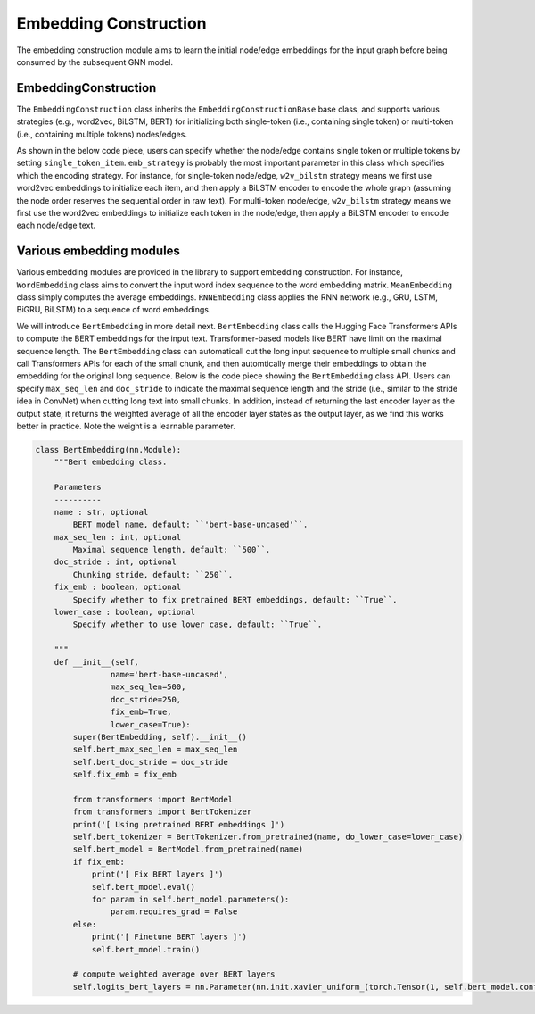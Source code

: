 .. _guide-embedding_construction:

Embedding Construction
===========


The embedding construction module aims to learn the initial node/edge embeddings for the input graph
before being consumed by the subsequent GNN model.



EmbeddingConstruction
--------------------------------------


The ``EmbeddingConstruction`` class inherits the ``EmbeddingConstructionBase`` base class, and supports
various strategies (e.g., word2vec, BiLSTM, BERT) for initializing both single-token (i.e., containing single token)
or multi-token (i.e., containing multiple tokens) nodes/edges.

As shown in the below code piece,
users can specify whether the node/edge contains single token or multiple tokens by setting ``single_token_item``.
``emb_strategy`` is probably the most important parameter in this class which specifies which the encoding
strategy. For instance, for single-token node/edge, ``w2v_bilstm`` strategy means we first use word2vec embeddings
to initialize each item, and then apply a BiLSTM encoder to encode the whole graph (assuming the node order reserves
the sequential order in raw text).
For multi-token node/edge, ``w2v_bilstm`` strategy means we first use the word2vec embeddings to initialize
each token in the node/edge, then apply a BiLSTM encoder to encode each node/edge text.



.. code-block:: python
    class EmbeddingConstruction(EmbeddingConstructionBase):
        """Initial graph embedding construction class.

        Parameters
        ----------
        word_vocab : Vocab
            The word vocabulary.
        single_token_item : bool
            Specify whether the item (i.e., node or edge) contains single token or multiple tokens.
        emb_strategy : str
            Specify the embedding construction strategy including the following options:
                - 'w2v': use word2vec embeddings.
                - 'w2v_bilstm': use word2vec embeddings, and apply BiLSTM encoders.
                - 'w2v_bigru': use word2vec embeddings, and apply BiGRU encoders.
                - 'bert': use BERT embeddings.
                - 'bert_bilstm': use BERT embeddings, and apply BiLSTM encoders.
                - 'bert_bigru': use BERT embeddings, and apply BiGRU encoders.
                - 'w2v_bert': use word2vec and BERT embeddings.
                - 'w2v_bert_bilstm': use word2vec and BERT embeddings, and apply BiLSTM encoders.
                - 'w2v_bert_bigru': use word2vec and BERT embeddings, and apply BiGRU encoders.
        hidden_size : int, optional
            The hidden size of RNN layer, default: ``None``.
        num_rnn_layers : int, optional
            The number of RNN layers, default: ``1``.
        fix_word_emb : boolean, optional
            Specify whether to fix pretrained word embeddings, default: ``True``.
        fix_bert_emb : boolean, optional
            Specify whether to fix pretrained BERT embeddings, default: ``True``.
        bert_model_name : str, optional
            Specify the BERT model name, default: ``'bert-base-uncased'``.
        bert_lower_case : bool, optional
            Specify whether to lower case the input text for BERT embeddings, default: ``True``.
        word_dropout : float, optional
            Dropout ratio for word embedding, default: ``None``.
        rnn_dropout : float, optional
            Dropout ratio for RNN embedding, default: ``None``.

        Note
        ----------
            word_emb_type : str or list of str
                Specify pretrained word embedding types including "w2v", "node_edge_bert", or "seq_bert".
            node_edge_emb_strategy : str
                Specify node/edge embedding strategies including "mean", "bilstm" and "bigru".
            seq_info_encode_strategy : str
                Specify strategies of encoding sequential information in raw text
                data including "none", "bilstm" and "bigru". You might
                want to do this in some situations, e.g., when all the nodes are single
                tokens extracted from the raw text.

            1) single-token node (i.e., single_token_item=`True`):
                a) 'w2v', 'bert', 'w2v_bert'
                b) node_edge_emb_strategy: 'mean'
                c) seq_info_encode_strategy: 'none', 'bilstm', 'bigru'
                emb_strategy: 'w2v', 'w2v_bilstm', 'w2v_bigru',
                'bert', 'bert_bilstm', 'bert_bigru',
                'w2v_bert', 'w2v_bert_bilstm', 'w2v_bert_bigru'

            2) multi-token node (i.e., single_token_item=`False`):
                a) 'w2v', 'bert', 'w2v_bert'
                b) node_edge_emb_strategy: 'mean', 'bilstm', 'bigru'
                c) seq_info_encode_strategy: 'none'
                emb_strategy: ('w2v', 'w2v_bilstm', 'w2v_bigru',
                'bert', 'bert_bilstm', 'bert_bigru',
                'w2v_bert', 'w2v_bert_bilstm', 'w2v_bert_bigru')
        """
    def __init__(self,
                    word_vocab,
                    single_token_item,
                    emb_strategy='w2v_bilstm',
                    hidden_size=None,
                    num_rnn_layers=1,
                    fix_word_emb=True,
                    fix_bert_emb=True,
                    bert_model_name='bert-base-uncased',
                    bert_lower_case=True,
                    word_dropout=None,
                    bert_dropout=None,
                    rnn_dropout=None):
        super(EmbeddingConstruction, self).__init__()
        self.word_dropout = word_dropout
        self.bert_dropout = bert_dropout
        self.rnn_dropout = rnn_dropout
        self.single_token_item = single_token_item

        assert emb_strategy in ('w2v', 'w2v_bilstm', 'w2v_bigru',
                        'bert', 'bert_bilstm', 'bert_bigru',
                        'w2v_bert', 'w2v_bert_bilstm', 'w2v_bert_bigru'),\
            "emb_strategy must be one of ('w2v', 'w2v_bilstm', 'w2v_bigru', 'bert', 'bert_bilstm', 'bert_bigru', 'w2v_bert', 'w2v_bert_bilstm', 'w2v_bert_bigru')"

        word_emb_type = set()
        if single_token_item:
            node_edge_emb_strategy = None
            if 'w2v' in emb_strategy:
                word_emb_type.add('w2v')

            if 'bert' in emb_strategy:
                word_emb_type.add('seq_bert')

            if 'bilstm' in emb_strategy:
                seq_info_encode_strategy = 'bilstm'
            elif 'bigru' in emb_strategy:
                seq_info_encode_strategy = 'bigru'
            else:
                seq_info_encode_strategy = 'none'
        else:
            seq_info_encode_strategy = 'none'
            if 'w2v' in emb_strategy:
                word_emb_type.add('w2v')

            if 'bert' in emb_strategy:
                word_emb_type.add('node_edge_bert')

            if 'bilstm' in emb_strategy:
                node_edge_emb_strategy = 'bilstm'
            elif 'bigru' in emb_strategy:
                node_edge_emb_strategy = 'bigru'
            else:
                node_edge_emb_strategy = 'mean'


        word_emb_size = 0
        self.word_emb_layers = nn.ModuleDict()
        if 'w2v' in word_emb_type:
            self.word_emb_layers['w2v'] = WordEmbedding(
                            word_vocab.embeddings.shape[0],
                            word_vocab.embeddings.shape[1],
                            pretrained_word_emb=word_vocab.embeddings,
                            fix_emb=fix_word_emb)
            word_emb_size += word_vocab.embeddings.shape[1]

        if 'node_edge_bert' in word_emb_type:
            self.word_emb_layers['node_edge_bert'] = BertEmbedding(name=bert_model_name,
                                                            fix_emb=fix_bert_emb,
                                                            lower_case=bert_lower_case)
            word_emb_size += self.word_emb_layers['node_edge_bert'].bert_model.config.hidden_size

        if 'seq_bert' in word_emb_type:
            self.word_emb_layers['seq_bert'] = BertEmbedding(name=bert_model_name,
                                                            fix_emb=fix_bert_emb,
                                                            lower_case=bert_lower_case)

        if node_edge_emb_strategy in ('bilstm', 'bigru'):
            self.node_edge_emb_layer = RNNEmbedding(
                                    word_emb_size,
                                    hidden_size,
                                    bidirectional=True,
                                    num_layers=num_rnn_layers,
                                    rnn_type='lstm' if node_edge_emb_strategy == 'bilstm' else 'gru',
                                    dropout=rnn_dropout)
            rnn_input_size = hidden_size
        elif node_edge_emb_strategy == 'mean':
            self.node_edge_emb_layer = MeanEmbedding()
            rnn_input_size = word_emb_size
        else:
            rnn_input_size = word_emb_size

        if 'seq_bert' in word_emb_type:
            rnn_input_size += self.word_emb_layers['seq_bert'].bert_model.config.hidden_size

        if seq_info_encode_strategy in ('bilstm', 'bigru'):
            self.output_size = hidden_size
            self.seq_info_encode_layer = RNNEmbedding(
                                    rnn_input_size,
                                    hidden_size,
                                    bidirectional=True,
                                    num_layers=num_rnn_layers,
                                    rnn_type='lstm' if seq_info_encode_strategy == 'bilstm' else 'gru',
                                    dropout=rnn_dropout)

        else:
            self.output_size = rnn_input_size
            self.seq_info_encode_layer = None





Various embedding modules
--------------------------------------

Various embedding modules are provided in the library to support embedding construction.
For instance, ``WordEmbedding`` class aims to convert the input word index sequence to the word embedding matrix.
``MeanEmbedding`` class simply computes the average embeddings.
``RNNEmbedding`` class applies the RNN network (e.g., GRU, LSTM, BiGRU, BiLSTM) to a sequence of word embeddings.

We will introduce ``BertEmbedding`` in more detail next.
``BertEmbedding`` class calls the Hugging Face Transformers APIs to compute the BERT embeddings for the input text.
Transformer-based models like BERT have limit on the maximal sequence length.
The ``BertEmbedding`` class can automaticall cut the long input sequence to multiple small chunks and
call Transformers APIs for each of the small chunk, and then automtically merge their embeddings to
obtain the embedding for the original long sequence.
Below is the code piece showing the ``BertEmbedding`` class API. Users can specify ``max_seq_len`` and ``doc_stride``
to indicate the maximal sequence length and the stride (i.e., similar to the stride idea in ConvNet)
when cutting long text into small chunks.
In addition, instead of returning the last encoder layer as the output state, it returns the weighted average of
all the encoder layer states as the output layer, as we find this works better in practice. Note the weight is a
learnable parameter.


.. code-block:: python

    class BertEmbedding(nn.Module):
        """Bert embedding class.

        Parameters
        ----------
        name : str, optional
            BERT model name, default: ``'bert-base-uncased'``.
        max_seq_len : int, optional
            Maximal sequence length, default: ``500``.
        doc_stride : int, optional
            Chunking stride, default: ``250``.
        fix_emb : boolean, optional
            Specify whether to fix pretrained BERT embeddings, default: ``True``.
        lower_case : boolean, optional
            Specify whether to use lower case, default: ``True``.

        """
        def __init__(self,
                    name='bert-base-uncased',
                    max_seq_len=500,
                    doc_stride=250,
                    fix_emb=True,
                    lower_case=True):
            super(BertEmbedding, self).__init__()
            self.bert_max_seq_len = max_seq_len
            self.bert_doc_stride = doc_stride
            self.fix_emb = fix_emb

            from transformers import BertModel
            from transformers import BertTokenizer
            print('[ Using pretrained BERT embeddings ]')
            self.bert_tokenizer = BertTokenizer.from_pretrained(name, do_lower_case=lower_case)
            self.bert_model = BertModel.from_pretrained(name)
            if fix_emb:
                print('[ Fix BERT layers ]')
                self.bert_model.eval()
                for param in self.bert_model.parameters():
                    param.requires_grad = False
            else:
                print('[ Finetune BERT layers ]')
                self.bert_model.train()

            # compute weighted average over BERT layers
            self.logits_bert_layers = nn.Parameter(nn.init.xavier_uniform_(torch.Tensor(1, self.bert_model.config.num_hidden_layers)))

